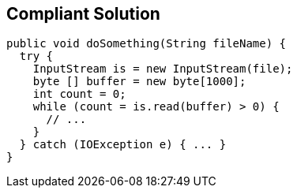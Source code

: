 == Compliant Solution

[source,text]
----
public void doSomething(String fileName) {
  try {
    InputStream is = new InputStream(file);
    byte [] buffer = new byte[1000];
    int count = 0;
    while (count = is.read(buffer) > 0) {
      // ...
    }
  } catch (IOException e) { ... }
}
----
